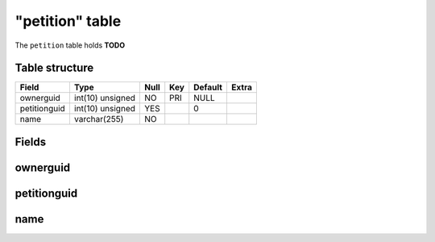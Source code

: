 .. _db-character-petition:

================
"petition" table
================

The ``petition`` table holds **TODO**

Table structure
---------------

+----------------+--------------------+--------+-------+-----------+---------+
| Field          | Type               | Null   | Key   | Default   | Extra   |
+================+====================+========+=======+===========+=========+
| ownerguid      | int(10) unsigned   | NO     | PRI   | NULL      |         |
+----------------+--------------------+--------+-------+-----------+---------+
| petitionguid   | int(10) unsigned   | YES    |       | 0         |         |
+----------------+--------------------+--------+-------+-----------+---------+
| name           | varchar(255)       | NO     |       |           |         |
+----------------+--------------------+--------+-------+-----------+---------+

Fields
------

ownerguid
---------

petitionguid
------------

name
----

